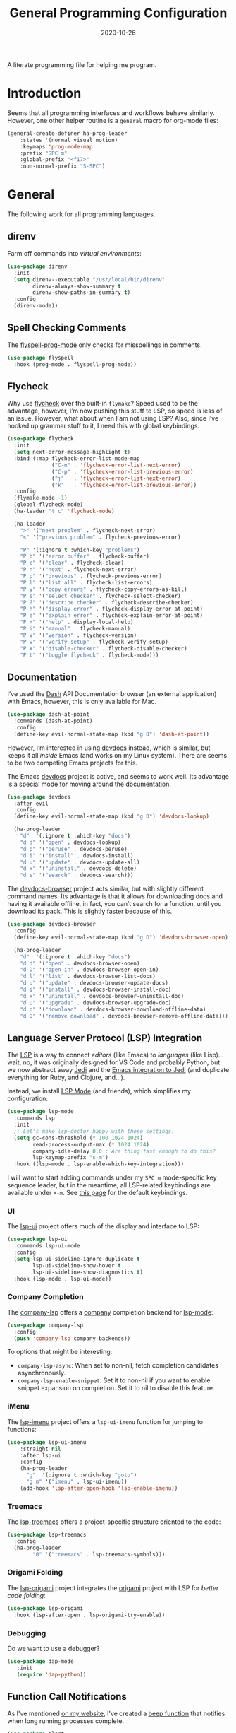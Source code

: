 #+TITLE:  General Programming Configuration
#+AUTHOR: Howard X. Abrams
#+DATE:   2020-10-26
#+FILETAGS: :emacs:

A literate programming file for helping me program.

#+BEGIN_SRC emacs-lisp :exports none
  ;;; general-programming --- Configuration for general languages. -*- lexical-binding: t; -*-
  ;;
  ;; © 2020-2022 Howard X. Abrams
  ;;   This work is licensed under a Creative Commons Attribution 4.0 International License.
  ;;   See http://creativecommons.org/licenses/by/4.0/
  ;;
  ;; Author: Howard X. Abrams <http://gitlab.com/howardabrams>
  ;; Maintainer: Howard X. Abrams
  ;; Created: October 26, 2020
  ;;
  ;; This file is not part of GNU Emacs.
  ;;
  ;; *NB:* Do not edit this file. Instead, edit the original literate file at:
  ;;            ~/other/hamacs/general-programming.org
  ;;       And tangle the file to recreate this one.
  ;;
  ;;; Code:
#+END_SRC

* Introduction

Seems that all programming interfaces and workflows behave similarly. However, one other helper routine is a =general= macro for org-mode files:
#+BEGIN_SRC emacs-lisp
  (general-create-definer ha-prog-leader
      :states '(normal visual motion)
      :keymaps 'prog-mode-map
      :prefix "SPC m"
      :global-prefix "<f17>"
      :non-normal-prefix "S-SPC")
#+END_SRC
* General
The following work for all programming languages.
** direnv
Farm off commands into /virtual environments/:
#+BEGIN_SRC emacs-lisp
  (use-package direnv
    :init
    (setq direnv--executable "/usr/local/bin/direnv"
          direnv-always-show-summary t
          direnv-show-paths-in-summary t)
    :config
    (direnv-mode))
#+END_SRC
** Spell Checking Comments
The [[https://www.emacswiki.org/emacs/FlySpell#h5o-2][flyspell-prog-mode]] only checks for misspellings in comments.

#+BEGIN_SRC emacs-lisp
(use-package flyspell
  :hook (prog-mode . flyspell-prog-mode))
#+END_SRC
** Flycheck
Why use [[https://www.flycheck.org/][flycheck]] over the built-in =flymake=? Speed used to be the advantage, however, I’m now pushing this stuff to LSP, so speed is less of an issue. However, what about when I am not using LSP? Also, since I’ve hooked up grammar stuff to it, I need this with global keybindings.

#+BEGIN_SRC emacs-lisp
  (use-package flycheck
    :init
    (setq next-error-message-highlight t)
    :bind (:map flycheck-error-list-mode-map
                ("C-n" . 'flycheck-error-list-next-error)
                ("C-p" . 'flycheck-error-list-previous-error)
                ("j"   . 'flycheck-error-list-next-error)
                ("k"   . 'flycheck-error-list-previous-error))
    :config
    (flymake-mode -1)
    (global-flycheck-mode)
    (ha-leader "t c" 'flycheck-mode)

    (ha-leader
      ">" '("next problem" . flycheck-next-error)
      "<" '("previous problem" . flycheck-previous-error)

      "P" '(:ignore t :which-key "problems")
      "P b" '("error buffer" . flycheck-buffer)
      "P c" '("clear" . flycheck-clear)
      "P n" '("next" . flycheck-next-error)
      "P p" '("previous" . flycheck-previous-error)
      "P l" '("list all" . flycheck-list-errors)
      "P y" '("copy errors" . flycheck-copy-errors-as-kill)
      "P s" '("select checker" . flycheck-select-checker)
      "P ?" '("describe checker" . flycheck-describe-checker)
      "P h" '("display error" . flycheck-display-error-at-point)
      "P e" '("explain error" . flycheck-explain-error-at-point)
      "P H" '("help" . display-local-help)
      "P i" '("manual" . flycheck-manual)
      "P V" '("version" . flycheck-version)
      "P v" '("verify-setup" . flycheck-verify-setup)
      "P x" '("disable-checker" . flycheck-disable-checker)
      "P t" '("toggle flycheck" . flycheck-mode)))
#+END_SRC
** Documentation
I’ve used the [[http://kapeli.com/][Dash]] API Documentation browser (an external application) with Emacs, however, this is only available for Mac.
#+BEGIN_SRC emacs-lisp :tangle no
  (use-package dash-at-point
    :commands (dash-at-point)
    :config
    (define-key evil-normal-state-map (kbd "g D") 'dash-at-point))
#+END_SRC
However, I’m interested in using [[https://devdocs.io/][devdocs]] instead, which is similar, but keeps it all /inside/ Emacs (and works on my Linux system). There are seems to be two competing Emacs projects for this.

The Emacs [[https://github.com/astoff/devdocs.el][devdocs]] project is active, and seems to work well. Its advantage is a special mode for moving around the documentation.

#+BEGIN_SRC emacs-lisp
  (use-package devdocs
    :after evil
    :config
    (define-key evil-normal-state-map (kbd "g D") 'devdocs-lookup)

    (ha-prog-leader
      "d"  '(:ignore t :which-key "docs")
      "d d" '("open" . devdocs-lookup)
      "d p" '("peruse" . devdocs-peruse)
      "d i" '("install" . devdocs-install)
      "d u" '("update" . devdocs-update-all)
      "d x" '("uninstall" . devdocs-delete)
      "d s" '("search" . devdocs-search)))
#+END_SRC

The [[https://github.com/blahgeek/emacs-devdocs-browser][devdocs-browser]] project acts similar, but with slightly different command names. Its advantage is that it allows for downloading docs and having it available offline, in fact, you can’t search for a function, until you download its pack. This is slightly faster because of this.

#+BEGIN_SRC emacs-lisp :tangle no
  (use-package devdocs-browser
    :config
    (define-key evil-normal-state-map (kbd "g D") 'devdocs-browser-open)

    (ha-prog-leader
      "d"  '(:ignore t :which-key "docs")
      "d d" '("open" . devdocs-browser-open)
      "d D" '("open in" . devdocs-browser-open-in)
      "d l" '("list" . devdocs-browser-list-docs)
      "d u" '("update" . devdocs-browser-update-docs)
      "d i" '("install" . devdocs-browser-install-doc)
      "d x" '("uninstall" . devdocs-browser-uninstall-doc)
      "d U" '("upgrade" . devdocs-browser-upgrade-doc)
      "d o" '("download" . devdocs-browser-download-offline-data)
      "d O" '("remove download" . devdocs-browser-remove-offline-data)))
#+END_SRC
** Language Server Protocol (LSP) Integration
The [[https://microsoft.github.io/language-server-protocol/][LSP]] is a way to connect /editors/ (like Emacs) to /languages/ (like Lisp)… wait, no, it was originally designed for VS Code and probably Python, but we now abstract away [[https://github.com/davidhalter/jedi][Jedi]] and the [[http://tkf.github.io/emacs-jedi/latest/][Emacs integration to Jedi]] (and duplicate everything for Ruby, and Clojure, and…).

Instead, we install [[https://emacs-lsp.github.io/lsp-mode/][LSP Mode]] (and friends), which simplifies my configuration:
#+BEGIN_SRC emacs-lisp
  (use-package lsp-mode
    :commands lsp
    :init
    ;; Let's make lsp-doctor happy with these settings:
    (setq gc-cons-threshold (* 100 1024 1024)
          read-process-output-max (* 1024 1024)
          company-idle-delay 0.0 ; Are thing fast enough to do this?
          lsp-keymap-prefix "s-m")
    :hook ((lsp-mode . lsp-enable-which-key-integration)))
#+END_SRC
I will want to start adding commands under my =SPC m= mode-specific key sequence leader, but in the meantime, all LSP-related keybindings are available under ~⌘-m~.  See [[https://emacs-lsp.github.io/lsp-mode/page/keybindings/][this page]] for the default keybindings.
*** UI
The [[https://github.com/emacs-lsp/lsp-ui][lsp-ui]] project offers much of the display and interface to LSP:

#+BEGIN_SRC emacs-lisp
  (use-package lsp-ui
    :commands lsp-ui-mode
    :config
    (setq lsp-ui-sideline-ignore-duplicate t
          lsp-ui-sideline-show-hover t
          lsp-ui-sideline-show-diagnostics t)
    :hook (lsp-mode . lsp-ui-mode))
#+END_SRC
*** Company Completion
The [[https://github.com/tigersoldier/company-lsp][company-lsp]] offers a [[http://company-mode.github.io/][company]] completion backend for [[https://github.com/emacs-lsp/lsp-mode][lsp-mode]]:

#+BEGIN_SRC emacs-lisp
  (use-package company-lsp
    :config
    (push 'company-lsp company-backends))
#+END_SRC
To options that might be interesting:
  - =company-lsp-async=: When set to non-nil, fetch completion candidates asynchronously.
  - =company-lsp-enable-snippet=: Set it to non-nil if you want to enable snippet expansion on completion. Set it to nil to disable this feature.

*** iMenu
The [[https://github.com/emacs-lsp/lsp-ui/blob/master/lsp-ui-imenu.el][lsp-imenu]] project offers a =lsp-ui-imenu= function for jumping to functions:

#+BEGIN_SRC emacs-lisp
  (use-package lsp-ui-imenu
      :straight nil
      :after lsp-ui
      :config
      (ha-prog-leader
        "g"  '(:ignore t :which-key "goto")
        "g m" '("imenu" . lsp-ui-imenu))
      (add-hook 'lsp-after-open-hook 'lsp-enable-imenu))
#+END_SRC
*** Treemacs
The [[https://github.com/emacs-lsp/lsp-treemacs][lsp-treemacs]] offers a project-specific structure oriented to the code:

#+BEGIN_SRC emacs-lisp
  (use-package lsp-treemacs
    :config
    (ha-prog-leader
          "0" '("treemacs" . lsp-treemacs-symbols)))
#+END_SRC
*** Origami Folding
The [[https://github.com/emacs-lsp/lsp-origami][lsp-origami]] project integrates the [[https://github.com/gregsexton/origami.el][origami]] project with LSP for /better code folding/:

#+BEGIN_SRC emacs-lisp
  (use-package lsp-origami
    :hook (lsp-after-open . lsp-origami-try-enable))
#+END_SRC
*** Debugging
Do we want to use a debugger?

#+BEGIN_SRC emacs-lisp :tangle no
  (use-package dap-mode
     :init
     (require 'dap-python))
#+END_SRC
** Function Call Notifications
As I've mentioned [[http://www.howardism.org/Technical/Emacs/beep-for-emacs.html][on my website]], I've created a [[file:~/website/Technical/Emacs/beep-for-emacs.org][beep function]] that notifies when long running processes complete.

#+BEGIN_SRC emacs-lisp
  (use-package alert
    :init
    (setq alert-default-style
          (if (ha-running-on-macos?)
              'osx-notifier
            'libnotify)))

  (use-package beep
    :straight nil   ; Already in the load-path
    :hook (after-init . (lambda () (beep--when-finished "Emacs has started")))
    :config
    (dolist (func '(org-publish
                    org-publish-all
                    org-publish-project
                    compile
                    shell-command))
      (advice-add func :around #'beep-when-runs-too-long)))
#+END_SRC
While that code /advices/ the publishing and compile commands, I may want to add more.
** iEdit
While there are language-specific ways to rename variables and functions, [[https://github.com/victorhge/iedit][iedit]] is often sufficient.

#+BEGIN_SRC emacs-lisp
  (use-package iedit
    :config
    (ha-leader "s e" '("iedit" . iedit-mode)))
#+END_SRC
** Commenting
I like =comment-dwim= (~M-;~), and I like =comment-box=, but I have an odd personal style that I like to codify:

#+BEGIN_SRC emacs-lisp
(defun ha-comment-line (&optional start end)
  (interactive "r")
  (when (or (null start) (not (region-active-p)))
    (setq start (line-beginning-position))
    (setq end   (line-end-position)))
  (save-excursion
    (narrow-to-region start end)
    (upcase-region start end)
    (goto-char (point-min))
    (insert "------------------------------------------------------------------------\n")
    (goto-char (point-max))
    (insert "\n------------------------------------------------------------------------")
    (comment-region (point-min) (point-max))
    (widen)))
#+END_SRC
And a keybinding:
#+BEGIN_SRC emacs-lisp
  (ha-prog-leader "c" '("comment line" . ha-comment-line))
#+END_SRC
** Evaluation
While I like [[help:eval-print-last-sexp][eval-print-last-sexp]], I would like a bit of formatting in order to /keep the results/ in the file.
#+BEGIN_SRC emacs-lisp
  (defun ha-eval-print-last-sexp (&optional internal-arg)
    "Evaluate the expression located before the point.
  The results are inserted back into the buffer at the end
  of the line after a comment."
    (interactive)
    (save-excursion
      (eval-print-last-sexp internal-arg))
    (end-of-line)
    (insert "  ")
    (insert comment-start)
    (insert "⟹ ")
    (dotimes (i 2)
      (next-line)
      (join-line)))
#+END_SRC

Typical keybindings for all programming modes:
#+BEGIN_SRC emacs-lisp
  (ha-prog-leader
     "e"  '(:ignore t :which-key "eval")
     "e ;" '("expression" . eval-expression)
     "e b" '("buffer" . eval-buffer)
     "e f" '("function" . eval-defun)
     "e r" '("region" . eval-region)
     "e e" '("last s-exp" . eval-last-sexp)
     "e p" '("print s-exp" . ha-eval-print-last-sexp))
#+END_SRC
** Ligatures
The idea of using math symbols for a programming languages keywords is /cute/, but can be confusing, so I use it sparingly:

#+BEGIN_SRC emacs-lisp
  (defun ha-prettyify-prog ()
    "Extends the `prettify-symbols-alist' for programming."
    (mapc (lambda (pair) (push pair prettify-symbols-aist))
          '(("lambda" . "𝝀")
            (">=" . "≥")
            ("<=" . "≤")
            ("!=" . "≠")))
    (prettify-symbols-mode))

  (add-hook 'prog-mode-hook 'ha-prettify-prog)
#+END_SRC

** Task Runner
I've replaced my home-grown compilation list code with a more versatile [[https://github.com/emacs-taskrunner/emacs-taskrunner][Taskrunner project]].
#+BEGIN_SRC emacs-lisp :tangle no
(setq ivy-taskrunner-notifications-on t
      ivy-taskrunner-doit-bin-path "/usr/local/bin/doit")
#+END_SRC

Doom provides basic support, but we need more keybindings:

#+BEGIN_SRC emacs-lisp :tangle no
(map! :leader :prefix "p"
      :desc "Project tasks" "Z" 'ivy-taskrunner
      :desc "Reun last task" "z" 'ivy-taskrunner-rerun-last-command)
#+END_SRC

While my company is typically using =Rakefile= and =Makefile= in the top-level project, I want to have my personal tasks set per-project as well. For that, I thought about using [[https://pydoit.org/][doit]], where I would just create a =dodo.py= file that contains:

#+BEGIN_SRC python :tangle no
 def hello():
     """This command greets you."""
     return {
         'actions': [ 'echo hello' ],
     }
#+END_SRC

** Display Configuration
Using the [[https://github.com/seagle0128/doom-modeline][Doom Modeline]] to add notifications:
#+BEGIN_SRC emacs-lisp
  (use-package doom-modeline
    :config
    (setq doom-modeline-lsp t
          doom-modeline-env-version t))
#+END_SRC
* Languages
Simple to configure languages go here. More advanced stuff will go in their own files… eventually.
** Ansible
Doing a lot of [[https://github.com/yoshiki/yaml-mode][YAML work]], but this project needs a new maintainer.
#+BEGIN_SRC emacs-lisp
(use-package yaml-mode
  :mode (rx ".y" (optional "a") "ml" string-end))
#+END_SRC

Ansible uses Jinja, so we install the [[https://github.com/paradoxxxzero/jinja2-mode][jinja2-mode]]:
#+BEGIN_SRC emacs-lisp
(use-package jinja2-mode
  :mode (rx ".j2" string-end))
#+END_SRC

Do I consider all YAML files an Ansible file needing [[https://github.com/k1LoW/emacs-ansible][ansible-mode]]?
#+BEGIN_SRC emacs-lisp
  (use-package ansible
    :init
    (setq ansible-vault-password-file "~/.ansible-vault-passfile")
    ;; :hook (yaml-mode . ansible-mode)
    :config
    (ha-leader "t y" 'ansible))
#+END_SRC
The [[help:ansible-vault-password-file][ansible-vault-password-file]] variable needs to change /per project/, so let’s use the =.dir-locals.el= file, for instance:
#+BEGIN_SRC emacs-lisp :tangle no
  ((nil . ((ansible-vault-password-file . "playbooks/.vault-password"))))

#+END_SRC

However, let’s have all YAML files able to access Ansible’s documentation using the [[https://github.com/emacsorphanage/ansible-doc][ansible-doc]] project:
#+BEGIN_SRC emacs-lisp
  (use-package ansible-doc
    :hook (yaml-mode . ansible-doc-mode)
    :config
    (ha-local-leader :keymaps 'yaml-mode-map
      "d"  '(:ignore t :which-key "docs")
      "d d" 'ansible-doc))
#+END_SRC

The [[https://github.com/emacsmirror/poly-ansible][poly-ansible]] project uses [[https://polymode.github.io/][polymode]], gluing [[https://github.com/paradoxxxzero/jinja2-mode][jinja2-mode]] into [[https://github.com/yoshiki/yaml-mode][yaml-mode]].
#+BEGIN_SRC emacs-lisp
(use-package poly-ansible
  :straight (:host github :repo "emacsmirror/poly-ansible")
  :hook (yaml-mode . poly-ansible-mode))
#+END_SRC

** Shell Scripts

While I don't like writing them, I can't get away from them.

While filename extensions work fine most of the time, I don't like to pre-pend =.sh= to the few shell scripts I write, and instead, would like to associate =shell-mode= with all files in a =bin= directory:

#+BEGIN_SRC emacs-lisp
  (use-package sh-mode
    :straight (:type built-in)
    :mode (rx (or (seq ".sh" eol)
                  "/bin/"))
    :config
    (ha-auto-insert-file (rx (or (seq ".sh" eol)
                  "/bin/")) "sh-mode.sh")
    :hook
    (after-save . executable-make-buffer-file-executable-if-script-p))
#+END_SRC
*Note:* we make the script /executable/ by default. See [[https://emacsredux.com/blog/2021/09/29/make-script-files-executable-automatically/][this essay]] for details, but it appears that the executable bit is only turned on if the script has a shebang at the top of the file.
** Fish Shell
#+BEGIN_SRC emacs-lisp
  (use-package fish-mode
    :mode (rx ".fish" eol)
    :config
    (ha-auto-insert-file (rx ".fish") "fish-mode.sh")
    :hook
    (fish-mode . (lambda () (add-hook 'before-save-hook 'fish_indent-before-save))))
#+END_SRC
* Technical Artifacts                                :noexport:
Provide a name in order to =require= this code.

#+BEGIN_SRC emacs-lisp :exports none
(provide 'ha-programming)
;;; ha-programming.el ends here
#+END_SRC

Before you can build this on a new system, make sure that you put the cursor over any of these properties, and hit: ~C-c C-c~

#+DESCRIPTION: A literate programming file for helping me program.

#+PROPERTY:    header-args:sh :tangle no
#+PROPERTY:    header-args:emacs-lisp yes
#+PROPERTY:    header-args    :results none :eval no-export :comments no mkdirp yes

#+OPTIONS:     num:nil toc:nil todo:nil tasks:nil tags:nil date:nil
#+OPTIONS:     skip:nil author:nil email:nil creator:nil timestamp:nil
#+INFOJS_OPT:  view:nil toc:nil ltoc:t mouse:underline buttons:0 path:http://orgmode.org/org-info.js

